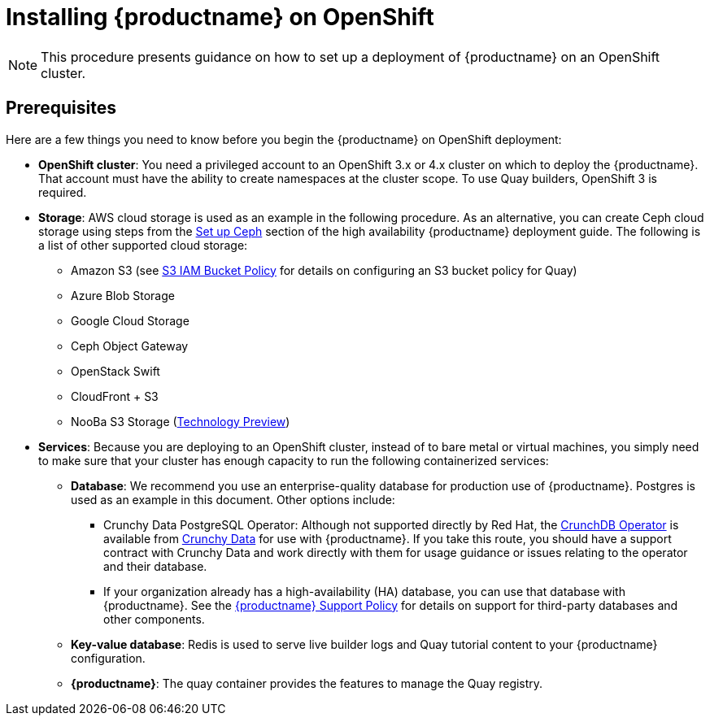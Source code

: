 = Installing {productname} on OpenShift

[NOTE]
====
This procedure presents guidance on how to set up a deployment of {productname} on an OpenShift cluster.
====

== Prerequisites

Here are a few things you need to know before you begin
the {productname} on OpenShift deployment:

* *OpenShift cluster*: You need a privileged account to an OpenShift 3.x or 4.x cluster on which to deploy
the {productname}. That account must have the ability to create namespaces at the cluster scope.
To use Quay builders, OpenShift 3 is required.

* *Storage*: AWS cloud storage is used as an example in the following procedure.
As an alternative, you can create Ceph cloud storage using steps
from the link:https://access.redhat.com/documentation/en-us/red_hat_quay/3/html-single/deploy_red_hat_quay_-_high_availability/#set_up_ceph[Set up Ceph] section of the high availability {productname} deployment guide.
The following is a list of other supported cloud storage:

** Amazon S3 (see link:https://access.redhat.com/solutions/3680151[S3 IAM Bucket Policy] for details on configuring an S3 bucket policy for Quay)
** Azure Blob Storage
** Google Cloud Storage
** Ceph Object Gateway
** OpenStack Swift
** CloudFront + S3
** NooBa S3 Storage (link:https://access.redhat.com/support/offerings/techpreview[Technology Preview])

* *Services*: Because you are deploying to an OpenShift cluster, instead of to bare metal
or virtual machines, you simply need to make sure that your cluster has enough capacity to run
the following containerized services:

** *Database*: We recommend you use an enterprise-quality database for production use of {productname}.
Postgres is used as an example in this document. Other options include:
*** Crunchy Data PostgreSQL Operator: Although not supported directly by Red Hat,
the link:https://access.crunchydata.com/documentation/postgres-operator/latest/[CrunchDB Operator]
is available from link:https://www.crunchydata.com/[Crunchy Data] for use with {productname}.
If you take this route, you should have a support contract with Crunchy Data and
work directly with them for usage guidance or issues relating to the operator and their database.
*** If your organization already has a high-availability (HA) database, you can use that database
with {productname}. See the
link:https://access.redhat.com/support/policy/updates/rhquay/policies[{productname} Support Policy]
for details on support for third-party databases and other components.
** *Key-value database*: Redis is used to serve live builder logs and Quay
tutorial content to your {productname} configuration.
** *{productname}*: The quay container provides the features to manage the Quay registry.
